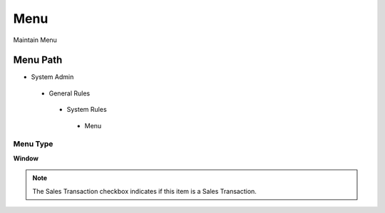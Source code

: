 
.. _functional-guide/menu/menu:

====
Menu
====

Maintain Menu

Menu Path
=========


* System Admin

 * General Rules

  * System Rules

   * Menu

Menu Type
---------
\ **Window**\ 

.. note::
    The Sales Transaction checkbox indicates if this item is a Sales Transaction.


.. seealso::
    :ref:`functional-guidewindow-menu`
